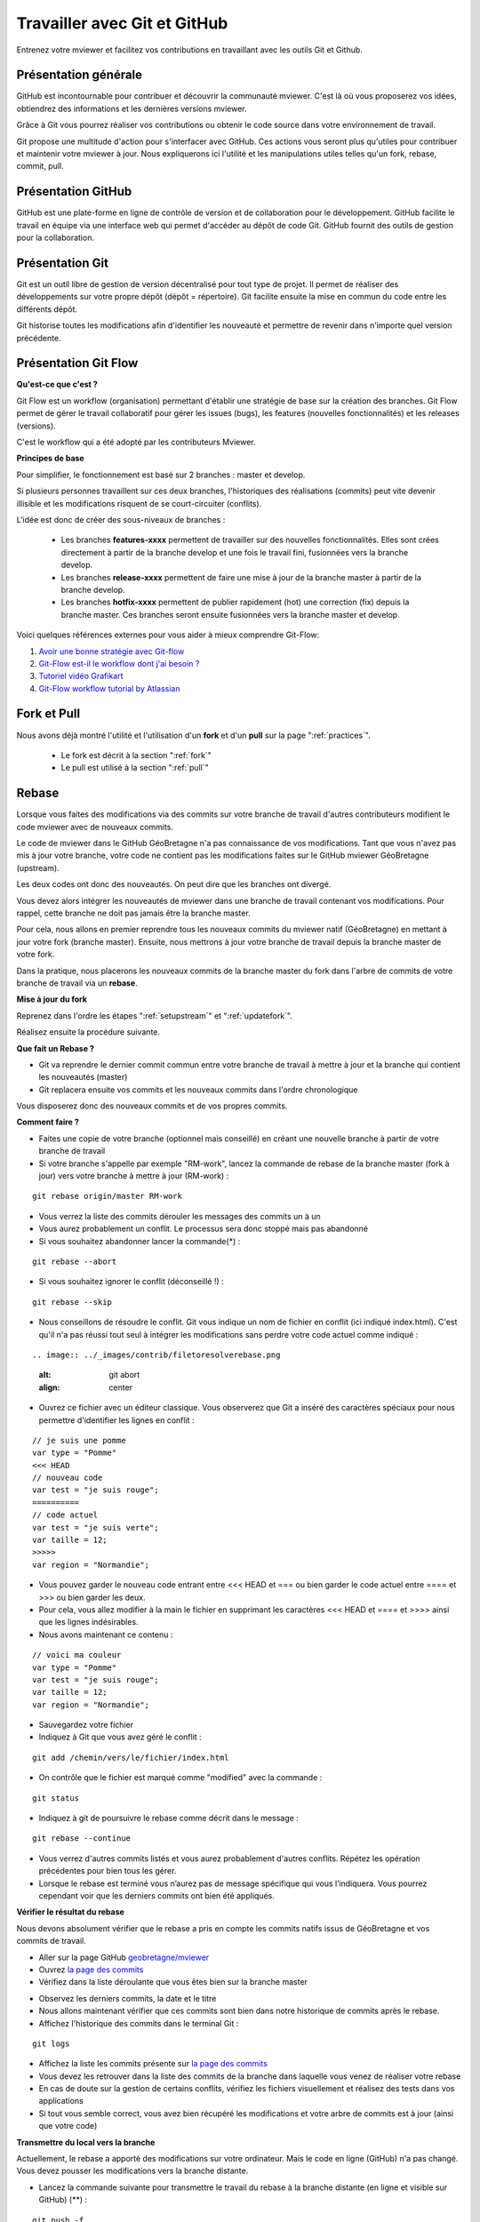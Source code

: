 .. Authors :
.. mviewer team

.. _git:

Travailler avec Git et GitHub
=============================

Entrenez votre mviewer et facilitez vos contributions en travaillant avec les outils Git et Github.

Présentation générale
----------------------

GitHub est incontournable pour contribuer et découvrir la communauté mviewer. 
C'est là où vous proposerez vos idées, obtiendrez des informations et les dernières versions mviewer.

Grâce à Git vous pourrez réaliser vos contributions ou obtenir le code source dans votre environnement de travail.

Git propose une multitude d'action pour s'interfacer avec GitHub. Ces actions vous seront plus qu'utiles pour contribuer et maintenir votre mviewer à jour.
Nous expliquerons ici l'utilité et les manipulations utiles telles qu'un fork, rebase, commit, pull.


Présentation GitHub
--------------------------

GitHub est une plate-forme en ligne de contrôle de version et de collaboration pour le développement.
GitHub facilite le travail en équipe via une interface web qui permet d'accéder au dépôt de code Git. 
GitHub fournit des outils de gestion pour la collaboration. 


Présentation Git
--------------------------

Git est un outil libre de gestion de version décentralisé pour tout type de projet. Il permet de réaliser des développements sur votre propre dépôt (dépôt = répertoire). 
Git facilite ensuite la mise en commun du code entre les différents dépôt.

Git historise toutes les modifications afin d'identifier les nouveauté et permettre de revenir dans n'importe quel version précédente.


Présentation Git Flow
-------------------------

**Qu'est-ce que c'est ?**

Git Flow est un workflow (organisation) permettant d'établir une stratégie de base sur la création des branches.
Git Flow permet de gérer le travail collaboratif pour gérer les issues (bugs), les features (nouvelles fonctionnalités) et les releases (versions).

C'est le workflow qui a été adopté par les contributeurs Mviewer.

**Principes de base**

Pour simplifier, le fonctionnement est basé sur 2 branches : master et develop.

Si plusieurs personnes travaillent sur ces deux branches, l'historiques des réalisations (commits) peut vite devenir illisible et les modifications risquent de se court-circuiter (conflits).

L'idée est donc de créer des sous-niveaux de branches : 

 - Les branches **features-xxxx** permettent de travailler sur des nouvelles fonctionnalités. Elles sont crées directement à partir de la branche develop et une fois le travail fini, fusionnées vers la branche develop. 
 - Les branches **release-xxxx** permettent de faire une mise à jour de la branche master à partir de la branche develop.
 - Les branches **hotfix-xxxx** permettent de publier rapidement (hot) une correction (fix) depuis la branche master. Ces branches seront ensuite fusionnées vers la branche master et develop.

.. image:: ../_images/contrib/git-flow.png
              :alt: git-flow process
              :align: center


Voici quelques références externes pour vous aider à mieux comprendre Git-Flow:

#. `Avoir une bonne stratégie avec Git-flow <https://blog.soat.fr/2016/12/avoir-une-bonne-strategie-avec-git-flow/>`_
#. `Git-Flow est-il le workflow dont j'ai besoin ? <https://blog.xebia.fr/2018/03/28/gitflow-est-il-le-workflow-dont-jai-besoin/>`_
#. `Tutoriel vidéo Grafikart <https://www.grafikart.fr/tutoriels/git-flow-742>`_
#. `Git-Flow workflow tutorial by Atlassian <https://www.atlassian.com/git/tutorials/comparing-workflows/gitflow-workflow>`_


Fork et Pull
------------------------------

Nous avons déjà montré l'utilité et l'utilisation d'un **fork** et d'un **pull** sur la page ":ref:`practices`".

 - Le fork est décrit à la section ":ref:`fork`"
 - Le pull est utilisé à la section ":ref:`pull`"


Rebase
------------------------------

Lorsque vous faites des modifications via des commits sur votre branche de travail d'autres contributeurs modifient le code mviewer avec de nouveaux commits.

Le code de mviewer dans le GitHub GéoBretagne n'a pas connaissance de vos modifications.
Tant que vous n'avez pas mis à jour votre branche, votre code ne contient pas les modifications faites sur le GitHub mviewer GéoBretagne (upstream).

Les deux codes ont donc des nouveautés. On peut dire que les branches ont divergé.

Vous devez alors intégrer les nouveautés de mviewer dans une branche de travail contenant vos modifications. Pour rappel, cette branche ne doit pas jamais être la branche master.

Pour cela, nous allons en premier reprendre tous les nouveaux commits du mviewer natif (GéoBretagne) en mettant à jour votre fork (branche master). Ensuite, nous mettrons à jour votre branche de travail depuis la branche master de votre fork.

Dans la pratique, nous placerons les nouveaux commits de la branche master du fork dans l'arbre de commits de votre branche de travail via un **rebase**.

**Mise à jour du fork**

Reprenez dans l'ordre les étapes ":ref:`setupstream`" et ":ref:`updatefork`".

Réalisez ensuite la procédure suivante.


**Que fait un Rebase ?**

- Git va reprendre le dernier commit commun entre votre branche de travail à mettre à jour et la branche qui contient les nouveautés (master)
- Git replacera ensuite vos commits et les nouveaux commits dans l'ordre chronologique

Vous disposerez donc des nouveaux commits et de vos propres commits.


**Comment faire ?**

- Faites une copie de votre branche (optionnel mais conseillé) en créant une nouvelle branche à partir de votre branche de travail
- Si votre branche s'appelle par exemple "RM-work", lancez la commande de rebase de la branche master (fork à jour) vers votre branche à mettre à jour (RM-work) :

::
    
    git rebase origin/master RM-work

.. image:: ../_images/contrib/rebase.png
              :alt: git rebase command
              :align: center   

- Vous verrez la liste des commits dérouler les messages des commits un à un

- Vous aurez probablement un conflit. Le processus sera donc stoppé mais pas abandonné

- Si vous souhaitez abandonner lancer la commande(*) :

::

    git rebase --abort

.. image:: ../_images/contrib/abortrebase.PNG
              :alt: git abort
              :align: center    

- Si vous souhaitez ignorer le conflit (déconseillé !) :

::

    git rebase --skip

- Nous conseillons de résoudre le conflit. Git vous indique un nom de fichier en conflit (ici indiqué index.html). C'est qu'il n'a pas réussi tout seul à intégrer les modifications sans perdre votre code actuel comme indiqué :

::

.. image:: ../_images/contrib/filetoresolverebase.png
              :alt: git abort
              :align: center

- Ouvrez ce fichier avec un éditeur classique. Vous observerez que Git a inséré des caractères spéciaux pour nous permettre d'identifier les lignes en conflit :

::

    // je suis une pomme
    var type = "Pomme"
    <<< HEAD
    // nouveau code
    var test = "je suis rouge";
    ==========
    // code actuel
    var test = "je suis verte";
    var taille = 12;
    >>>>>
    var region = "Normandie";

- Vous pouvez garder le nouveau code entrant entre <<< HEAD et ===  ou bien garder le code actuel entre ==== et >>> ou bien garder les deux.

- Pour cela, vous allez modifier à la main le fichier en supprimant les caractères <<< HEAD et ==== et >>>> ainsi que les lignes indésirables.

- Nous avons maintenant ce contenu :

::

    // voici ma couleur
    var type = "Pomme"
    var test = "je suis rouge";
    var taille = 12;
    var region = "Normandie";

- Sauvegardez votre fichier

- Indiquez à Git que vous avez géré le conflit :

::

    git add /chemin/vers/le/fichier/index.html

.. image:: ../_images/contrib/gitadd.png
              :alt: git add result
              :align: center    

- On contrôle que le fichier est marqué comme "modified" avec la commande :

::

    git status

.. image:: ../_images/contrib/gitaddok.png
              :alt: git add result
              :align: center    

- Indiquez à git de poursuivre le rebase comme décrit dans le message :

::

    git rebase --continue

.. image:: ../_images/contrib/resolverebase1.png
              :alt: rebase continue
              :align: center    

- Vous verrez d'autres commits listés et vous aurez probablement d'autres conflits. Répétez les opération précédentes pour bien tous les gérer.

- Lorsque le rebase est terminé vous n’aurez pas de message spécifique qui vous l’indiquera. Vous pourrez cependant voir que les derniers commits ont bien été appliqués.

.. image:: ../_images/contrib/endrebase.PNG
              :alt: end of rebase
              :align: center

**Vérifier le résultat du rebase**

Nous devons absolument vérifier que le rebase a pris en compte les commits natifs issus de GéoBretagne et vos commits de travail.

- Aller sur la page GitHub `geobretagne/mviewer <https://github.com/geobretagne/mviewer>`_
- Ouvrez `la page des commits <https://github.com/geobretagne/mviewer/commits/master>`_
- Vérifiez dans la liste déroulante que vous êtes bien sur la branche master

.. image:: ../_images/contrib/newbranch.PNG
              :alt: new github branch
              :align: center

- Observez les derniers commits, la date et le titre
- Nous allons maintenant vérifier que ces commits sont bien dans notre historique de commits après le rebase.
- Affichez l'historique des commits dans le terminal Git :

::

    git logs


.. image:: ../_images/contrib/gitlog.png
            :alt: git logs
            :align: center

- Affichez la liste les commits présente sur `la page des commits <https://github.com/geobretagne/mviewer/commits/master>`_

- Vous devez les retrouver dans la liste des commits de la branche dans laquelle vous venez de réaliser votre rebase

- En cas de doute sur la gestion de certains conflits, vérifiez les fichiers visuellement et réalisez des tests dans vos applications

- Si tout vous semble correct, vous avez bien récupéré les modifications et votre arbre de commits est à jour (ainsi que votre code)

**Transmettre du local vers la branche**

Actuellement, le rebase a apporté des modifications sur votre ordinateur. Mais le code en ligne (GitHub) n'a pas changé.
Vous devez pousser les modifications vers la branche distante.

- Lancez la commande suivante pour transmettre le travail du rebase à la branche distante (en ligne et visible sur GitHub) (**) :

::

    git push -f

.. image:: ../_images/contrib/forcepush.png
            :alt: git logs
            :align: center


- Ouvrez `la page des commits de votre branche de travail (ex pour la branche dev : <https://github.com/org/mviewer/commits/dev>`_) et vérifiez le succès de l'opération

- Supprimer ensuite la branche de sauvegarde si tout vous semble bon

(*) Avec --abort Il faudra tout reprendre tout le rebase depuis le début si vous arrêter et décidez de recommencer.

(**) *Avec -f, cela indique un push forcé afin de réécrire en force l'historique des commits sur la branche distante. Il vaut mieux maîtriser ce que l'on pousse et contrôler votre code en local avant.*


.. _pr:

Pull Request
------------------------------
Une pull request ou "demande de tirage" réalise une demande pour que les modifications d'une branche intègre une autre branche.

Vous devez créer une pull request pour apporter une contribution de votre branche au sein de votre repository mviewer vers le repository `geobretagne/mviewer <https://github.com/geobretagne/mviewer>`_.

Pour réaliser une pull request, dirigez-vous sur votre fork GitHub : 

- Sélectionnez votre branche qui contient vos modifications à apporter en contribution

.. image:: ../_images/contrib/newbranch.PNG
              :alt: new github branch
              :align: center

- Cliquez sur "New pull request"

.. image:: ../_images/contrib/askpr1.PNG
              :alt: new pull request
              :align: center

- Ajouter un titre simple mais distinctif et parlant
- Ajouter un explicatif, avec de préférence le lien vers l'issue concernée
- Cliquez sur "Create pull request"

.. image:: ../_images/contrib/askpr2.PNG
              :alt: details pull request
              :align: center


- Vous pourrez accéder à la pull request et discuter via le `volet dédié <https://github.com/geobretagne/mviewer.doc/pulls>`_ du repository `geobretagne/mviewer <https://github.com/geobretagne/mviewer>`_.

Votre pull request sera revue et vous aurez très certainement un retour pour réaliser des ajustements ou bien vous notifier que votre demande est acceptée.

N'hésitez-pas à laisser un message dans la pull request pour relancer la communauté si vous n'avez pas de réponse dans un délai raisonnable.

Cherry-pick
-----------

Si vous ne souhaitez reprendre qu'un seul commit d'une autre branche ou d'un autre repository, vous pouvez utilisez le cherry-pick.
C'est un report manuel avec Git d'un commit d'une branche vers une autre branche, peu importe le repository.

Pour peu de commits, cette solution peut paraître plus simple que d'utiliser la technique de rebase.

Exemple avec un numéro de commit 235c47f à récupérer sur une branche nommée "dev" :

::

    cd /home/user/jean/git/mviewer
    git checkout dev
    git cherry-pick 235c47f

Parcourez la documentation plus pas pour plus de détails.

Contribution
-------------

Pour contribuer, nous cous recommandons de suivre la documentation ":ref:`contrib`".

.. _docgit:

Documentation
-------------
 
#. `OpenClassrooms <https://openclassrooms.com/fr/courses/2342361-gerez-votre-code-avec-git-et-github>`_
#. `Débuter avec Git <https://carlchenet.com/category/debuter-avec-git/>`_
#. `Mémo Git <http://rogerdudler.github.io/git-guide/files/git_cheat_sheet.pdf>`_
#. `Cherry-pick <https://git-scm.com/docs/git-cherry-pick>`_